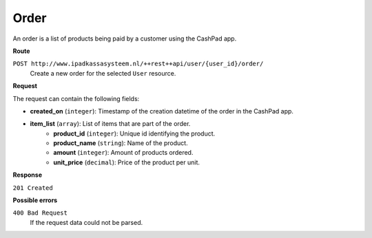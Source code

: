 Order
=====

An order is a list of products being paid by a customer using the CashPad app.

**Route**

``POST http://www.ipadkassasysteem.nl/++rest++api/user/{user_id}/order/``
    Create a new order for the selected ``User`` resource.

**Request**

The request can contain the following fields:

* **created_on** (``integer``): Timestamp of the creation datetime of the order in the CashPad app.
* **item_list** (``array``): List of items that are part of the order.
    * **product_id** (``integer``): Unique id identifying the product.
    * **product_name** (``string``): Name of the product.
    * **amount** (``integer``): Amount of products ordered.
    * **unit_price** (``decimal``): Price of the product per unit.

**Response**

``201 Created``

**Possible errors**

``400 Bad Request``
    If the request data could not be parsed.